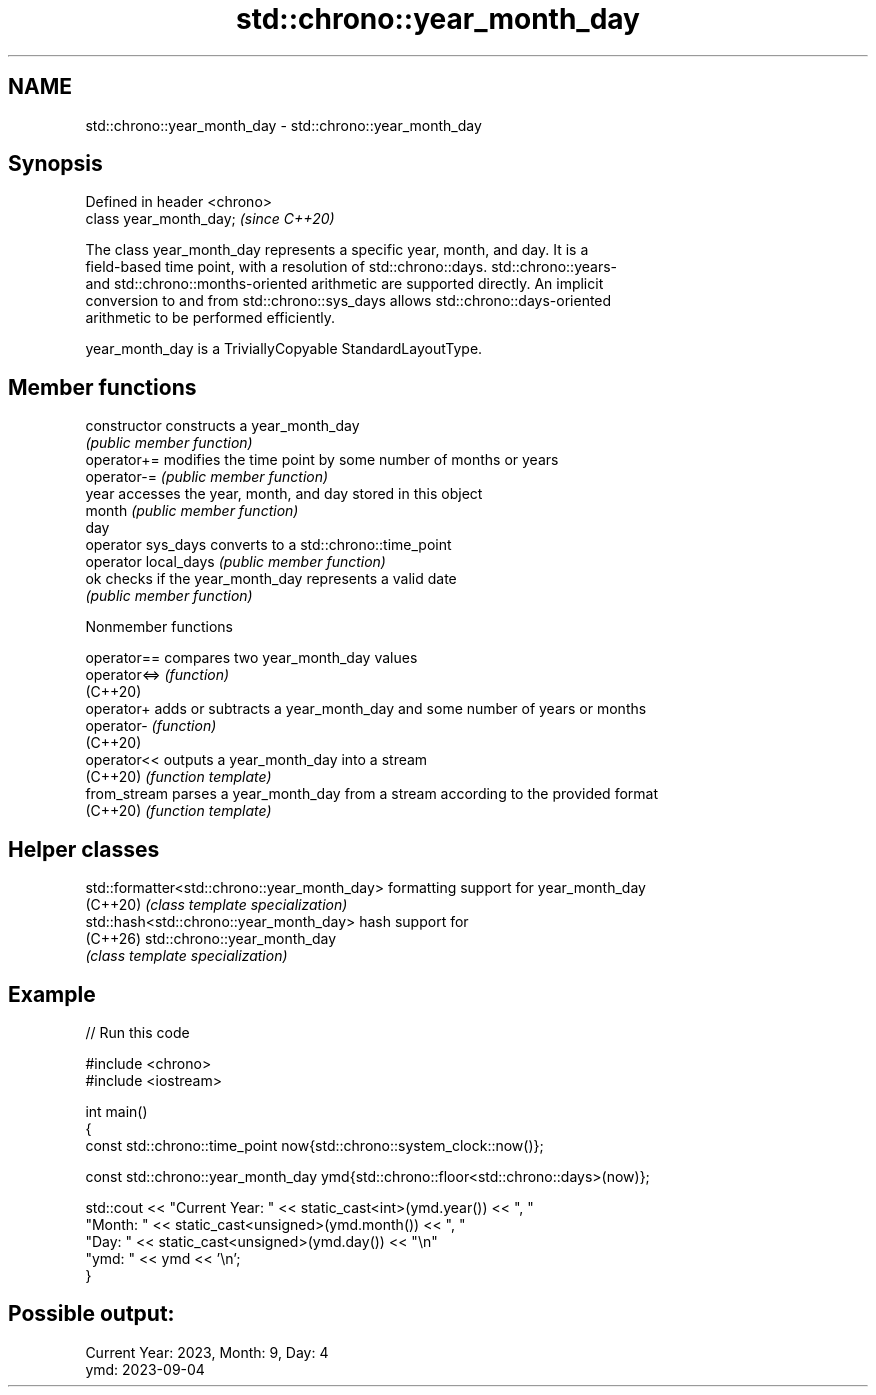 .TH std::chrono::year_month_day 3 "2024.06.10" "http://cppreference.com" "C++ Standard Libary"
.SH NAME
std::chrono::year_month_day \- std::chrono::year_month_day

.SH Synopsis
   Defined in header <chrono>
   class year_month_day;       \fI(since C++20)\fP

   The class year_month_day represents a specific year, month, and day. It is a
   field-based time point, with a resolution of std::chrono::days. std::chrono::years-
   and std::chrono::months-oriented arithmetic are supported directly. An implicit
   conversion to and from std::chrono::sys_days allows std::chrono::days-oriented
   arithmetic to be performed efficiently.

   year_month_day is a TriviallyCopyable StandardLayoutType.

.SH Member functions

   constructor         constructs a year_month_day
                       \fI(public member function)\fP
   operator+=          modifies the time point by some number of months or years
   operator-=          \fI(public member function)\fP
   year                accesses the year, month, and day stored in this object
   month               \fI(public member function)\fP
   day
   operator sys_days   converts to a std::chrono::time_point
   operator local_days \fI(public member function)\fP
   ok                  checks if the year_month_day represents a valid date
                       \fI(public member function)\fP

   Nonmember functions

   operator==  compares two year_month_day values
   operator<=> \fI(function)\fP
   (C++20)
   operator+   adds or subtracts a year_month_day and some number of years or months
   operator-   \fI(function)\fP
   (C++20)
   operator<<  outputs a year_month_day into a stream
   (C++20)     \fI(function template)\fP
   from_stream parses a year_month_day from a stream according to the provided format
   (C++20)     \fI(function template)\fP

.SH Helper classes

   std::formatter<std::chrono::year_month_day> formatting support for year_month_day
   (C++20)                                     \fI(class template specialization)\fP
   std::hash<std::chrono::year_month_day>      hash support for
   (C++26)                                     std::chrono::year_month_day
                                               \fI(class template specialization)\fP

.SH Example


// Run this code

 #include <chrono>
 #include <iostream>

 int main()
 {
     const std::chrono::time_point now{std::chrono::system_clock::now()};

     const std::chrono::year_month_day ymd{std::chrono::floor<std::chrono::days>(now)};

     std::cout << "Current Year: " << static_cast<int>(ymd.year()) << ", "
                  "Month: " << static_cast<unsigned>(ymd.month()) << ", "
                  "Day: " << static_cast<unsigned>(ymd.day()) << "\\n"
                  "ymd: " << ymd << '\\n';
 }

.SH Possible output:

 Current Year: 2023, Month: 9, Day: 4
 ymd: 2023-09-04
